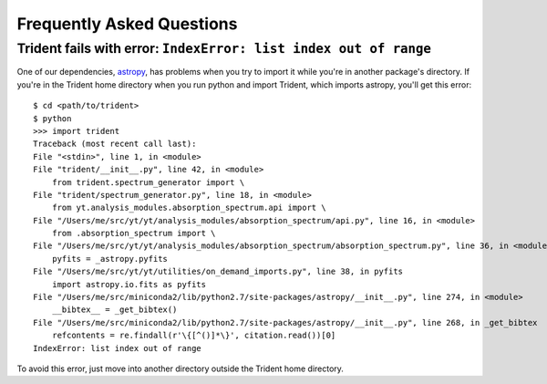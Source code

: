 .. _faq:

Frequently Asked Questions
==========================

Trident fails with error: ``IndexError: list index out of range``
-----------------------------------------------------------------

One of our dependencies, `astropy <http://astropy.readthedocs.io/en/stable/>`_, 
has problems when you try to import it while you're in another package's
directory.  If you're in the Trident home directory when you run python
and import Trident, which imports astropy, you'll get this error::

    $ cd <path/to/trident>
    $ python
    >>> import trident
    Traceback (most recent call last):
    File "<stdin>", line 1, in <module>
    File "trident/__init__.py", line 42, in <module>
        from trident.spectrum_generator import \
    File "trident/spectrum_generator.py", line 18, in <module>
        from yt.analysis_modules.absorption_spectrum.api import \
    File "/Users/me/src/yt/yt/analysis_modules/absorption_spectrum/api.py", line 16, in <module>
        from .absorption_spectrum import \
    File "/Users/me/src/yt/yt/analysis_modules/absorption_spectrum/absorption_spectrum.py", line 36, in <module>
        pyfits = _astropy.pyfits
    File "/Users/me/src/yt/yt/utilities/on_demand_imports.py", line 38, in pyfits
        import astropy.io.fits as pyfits
    File "/Users/me/src/miniconda2/lib/python2.7/site-packages/astropy/__init__.py", line 274, in <module>
        __bibtex__ = _get_bibtex()
    File "/Users/me/src/miniconda2/lib/python2.7/site-packages/astropy/__init__.py", line 268, in _get_bibtex
        refcontents = re.findall(r'\{[^()]*\}', citation.read())[0]
    IndexError: list index out of range

To avoid this error, just move into another directory outside the Trident home 
directory.
